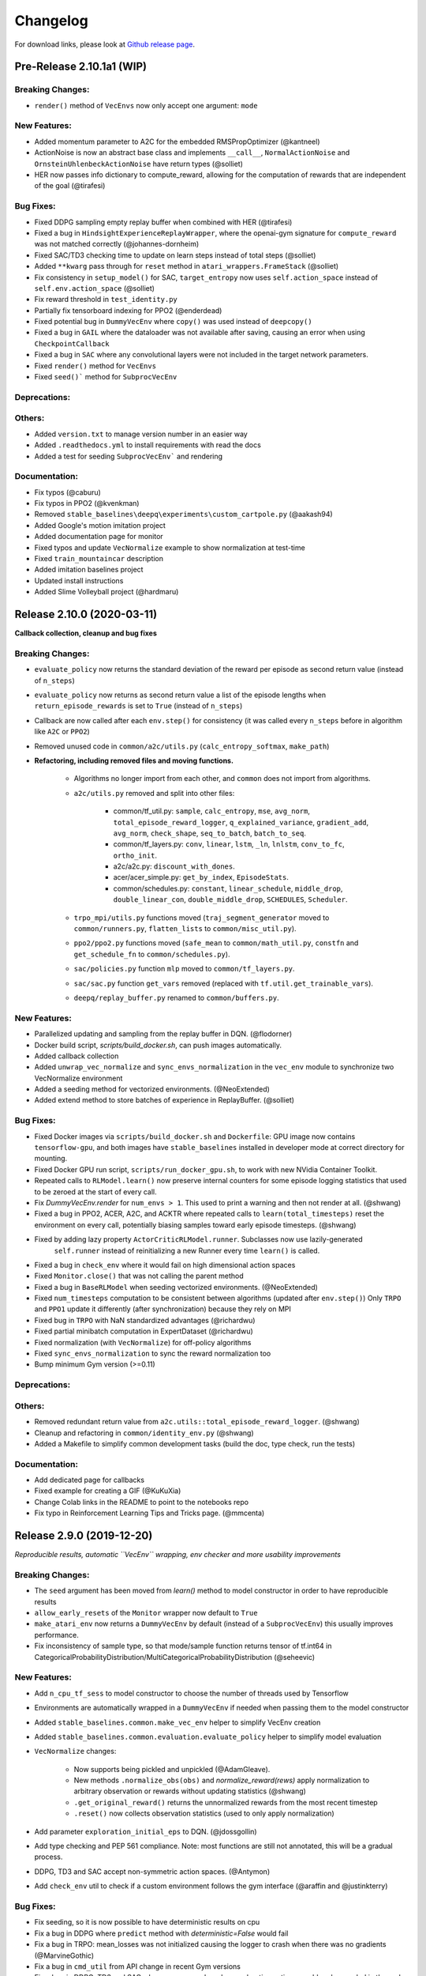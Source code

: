 .. _changelog:

Changelog
==========

For download links, please look at `Github release page <https://github.com/hill-a/stable-baselines/releases>`_.


Pre-Release 2.10.1a1 (WIP)
---------------------------

Breaking Changes:
^^^^^^^^^^^^^^^^^
- ``render()`` method of ``VecEnvs`` now only accept one argument: ``mode``

New Features:
^^^^^^^^^^^^^
- Added momentum parameter to A2C for the embedded RMSPropOptimizer (@kantneel)
- ActionNoise is now an abstract base class and implements ``__call__``, ``NormalActionNoise`` and ``OrnsteinUhlenbeckActionNoise`` have return types (@solliet)
- HER now passes info dictionary to compute_reward, allowing for the computation of rewards that are independent of the goal (@tirafesi)

Bug Fixes:
^^^^^^^^^^
- Fixed DDPG sampling empty replay buffer when combined with HER  (@tirafesi)
- Fixed a bug in ``HindsightExperienceReplayWrapper``, where the openai-gym signature for ``compute_reward`` was not matched correctly (@johannes-dornheim)
- Fixed SAC/TD3 checking time to update on learn steps instead of total steps (@solliet)
- Added ``**kwarg`` pass through for ``reset`` method in ``atari_wrappers.FrameStack`` (@solliet)
- Fix consistency in ``setup_model()`` for SAC, ``target_entropy`` now uses ``self.action_space`` instead of ``self.env.action_space`` (@solliet)
- Fix reward threshold in ``test_identity.py``
- Partially fix tensorboard indexing for PPO2 (@enderdead)
- Fixed potential bug in ``DummyVecEnv`` where ``copy()`` was used instead of ``deepcopy()``
- Fixed a bug in ``GAIL`` where the dataloader was not available after saving, causing an error when using ``CheckpointCallback``
- Fixed a bug in ``SAC`` where any convolutional layers were not included in the target network parameters.
- Fixed ``render()`` method for ``VecEnvs``
- Fixed ``seed()``` method for ``SubprocVecEnv``

Deprecations:
^^^^^^^^^^^^^

Others:
^^^^^^^
- Added ``version.txt`` to manage version number in an easier way
- Added ``.readthedocs.yml`` to install requirements with read the docs
- Added a test for seeding ``SubprocVecEnv``` and rendering

Documentation:
^^^^^^^^^^^^^^
- Fix typos (@caburu)
- Fix typos in PPO2 (@kvenkman)
- Removed ``stable_baselines\deepq\experiments\custom_cartpole.py`` (@aakash94)
- Added Google's motion imitation project
- Added documentation page for monitor
- Fixed typos and update ``VecNormalize`` example to show normalization at test-time
- Fixed ``train_mountaincar`` description
- Added imitation baselines project
- Updated install instructions
- Added Slime Volleyball project (@hardmaru)


Release 2.10.0 (2020-03-11)
---------------------------

**Callback collection, cleanup and bug fixes**

Breaking Changes:
^^^^^^^^^^^^^^^^^
- ``evaluate_policy`` now returns the standard deviation of the reward per episode
  as second return value (instead of ``n_steps``)
- ``evaluate_policy`` now returns as second return value a list of the episode lengths
  when ``return_episode_rewards`` is set to ``True`` (instead of ``n_steps``)
- Callback are now called after each ``env.step()`` for consistency (it was called every ``n_steps`` before
  in algorithm like ``A2C`` or ``PPO2``)
- Removed unused code in ``common/a2c/utils.py`` (``calc_entropy_softmax``, ``make_path``)
- **Refactoring, including removed files and moving functions.**

   - Algorithms no longer import from each other, and ``common`` does not import from algorithms.
   - ``a2c/utils.py`` removed and split into other files:

      - common/tf_util.py: ``sample``, ``calc_entropy``, ``mse``, ``avg_norm``, ``total_episode_reward_logger``,
        ``q_explained_variance``, ``gradient_add``, ``avg_norm``, ``check_shape``,
        ``seq_to_batch``, ``batch_to_seq``.
      - common/tf_layers.py: ``conv``, ``linear``, ``lstm``, ``_ln``, ``lnlstm``, ``conv_to_fc``, ``ortho_init``.
      - a2c/a2c.py: ``discount_with_dones``.
      - acer/acer_simple.py: ``get_by_index``, ``EpisodeStats``.
      - common/schedules.py: ``constant``, ``linear_schedule``, ``middle_drop``, ``double_linear_con``, ``double_middle_drop``,
        ``SCHEDULES``, ``Scheduler``.

   - ``trpo_mpi/utils.py`` functions moved (``traj_segment_generator`` moved to ``common/runners.py``, ``flatten_lists`` to ``common/misc_util.py``).
   - ``ppo2/ppo2.py`` functions moved (``safe_mean`` to ``common/math_util.py``, ``constfn`` and ``get_schedule_fn`` to ``common/schedules.py``).
   - ``sac/policies.py`` function ``mlp`` moved to ``common/tf_layers.py``.
   - ``sac/sac.py`` function ``get_vars`` removed (replaced with ``tf.util.get_trainable_vars``).
   - ``deepq/replay_buffer.py`` renamed to ``common/buffers.py``.


New Features:
^^^^^^^^^^^^^
- Parallelized updating and sampling from the replay buffer in DQN. (@flodorner)
- Docker build script, `scripts/build_docker.sh`, can push images automatically.
- Added callback collection
- Added ``unwrap_vec_normalize`` and ``sync_envs_normalization`` in the ``vec_env`` module
  to synchronize two VecNormalize environment
- Added a seeding method for vectorized environments. (@NeoExtended)
- Added extend method to store batches of experience in ReplayBuffer. (@solliet)


Bug Fixes:
^^^^^^^^^^

- Fixed Docker images via ``scripts/build_docker.sh`` and ``Dockerfile``: GPU image now contains ``tensorflow-gpu``,
  and both images have ``stable_baselines`` installed in developer mode at correct directory for mounting.
- Fixed Docker GPU run script, ``scripts/run_docker_gpu.sh``, to work with new NVidia Container Toolkit.
- Repeated calls to ``RLModel.learn()`` now preserve internal counters for some episode
  logging statistics that used to be zeroed at the start of every call.
- Fix `DummyVecEnv.render` for ``num_envs > 1``. This used to print a warning and then not render at all. (@shwang)
- Fixed a bug in PPO2, ACER, A2C, and ACKTR where repeated calls to ``learn(total_timesteps)`` reset
  the environment on every call, potentially biasing samples toward early episode timesteps.
  (@shwang)
- Fixed by adding lazy property ``ActorCriticRLModel.runner``. Subclasses now use lazily-generated
    ``self.runner`` instead of reinitializing a new Runner every time ``learn()`` is called.
- Fixed a bug in ``check_env`` where it would fail on high dimensional action spaces
- Fixed ``Monitor.close()`` that was not calling the parent method
- Fixed a bug in ``BaseRLModel`` when seeding vectorized environments. (@NeoExtended)
- Fixed ``num_timesteps`` computation to be consistent between algorithms (updated after ``env.step()``)
  Only ``TRPO`` and ``PPO1`` update it differently (after synchronization) because they rely on MPI
- Fixed bug in ``TRPO`` with NaN standardized advantages (@richardwu)
- Fixed partial minibatch computation in ExpertDataset (@richardwu)
- Fixed normalization (with ``VecNormalize``) for off-policy algorithms
- Fixed ``sync_envs_normalization`` to sync the reward normalization too
- Bump minimum Gym version (>=0.11)

Deprecations:
^^^^^^^^^^^^^

Others:
^^^^^^^
- Removed redundant return value from ``a2c.utils::total_episode_reward_logger``. (@shwang)
- Cleanup and refactoring in ``common/identity_env.py`` (@shwang)
- Added a Makefile to simplify common development tasks (build the doc, type check, run the tests)


Documentation:
^^^^^^^^^^^^^^
- Add dedicated page for callbacks
- Fixed example for creating a GIF (@KuKuXia)
- Change Colab links in the README to point to the notebooks repo
- Fix typo in Reinforcement Learning Tips and Tricks page. (@mmcenta)


Release 2.9.0 (2019-12-20)
--------------------------

*Reproducible results, automatic ``VecEnv`` wrapping, env checker and more usability improvements*

Breaking Changes:
^^^^^^^^^^^^^^^^^
- The ``seed`` argument has been moved from `learn()` method to model constructor
  in order to have reproducible results
- ``allow_early_resets`` of the ``Monitor`` wrapper now default to ``True``
- ``make_atari_env`` now returns a ``DummyVecEnv`` by default (instead of a ``SubprocVecEnv``)
  this usually improves performance.
- Fix inconsistency of sample type, so that mode/sample function returns tensor of tf.int64 in CategoricalProbabilityDistribution/MultiCategoricalProbabilityDistribution (@seheevic)

New Features:
^^^^^^^^^^^^^
- Add ``n_cpu_tf_sess`` to model constructor to choose the number of threads used by Tensorflow
- Environments are automatically wrapped in a ``DummyVecEnv`` if needed when passing them to the model constructor
- Added ``stable_baselines.common.make_vec_env`` helper to simplify VecEnv creation
- Added ``stable_baselines.common.evaluation.evaluate_policy`` helper to simplify model evaluation
- ``VecNormalize`` changes:

   - Now supports being pickled and unpickled (@AdamGleave).
   - New methods ``.normalize_obs(obs)`` and `normalize_reward(rews)` apply normalization
     to arbitrary observation or rewards without updating statistics (@shwang)
   - ``.get_original_reward()`` returns the unnormalized rewards from the most recent timestep
   - ``.reset()`` now collects observation statistics (used to only apply normalization)

- Add parameter ``exploration_initial_eps`` to DQN. (@jdossgollin)
- Add type checking and PEP 561 compliance.
  Note: most functions are still not annotated, this will be a gradual process.
- DDPG, TD3 and SAC accept non-symmetric action spaces. (@Antymon)
- Add ``check_env`` util to check if a custom environment follows the gym interface (@araffin and @justinkterry)

Bug Fixes:
^^^^^^^^^^
- Fix seeding, so it is now possible to have deterministic results on cpu
- Fix a bug in DDPG where ``predict`` method with `deterministic=False` would fail
- Fix a bug in TRPO: mean_losses was not initialized causing the logger to crash when there was no gradients (@MarvineGothic)
- Fix a bug in ``cmd_util`` from API change in recent Gym versions
- Fix a bug in DDPG, TD3 and SAC where warmup and random exploration actions would end up scaled in the replay buffer (@Antymon)

Deprecations:
^^^^^^^^^^^^^
- ``nprocs`` (ACKTR) and ``num_procs`` (ACER) are deprecated in favor of ``n_cpu_tf_sess`` which is now common
  to all algorithms
- ``VecNormalize``: ``load_running_average`` and ``save_running_average`` are deprecated in favour of using pickle.

Others:
^^^^^^^
- Add upper bound for Tensorflow version (<2.0.0).
- Refactored test to remove duplicated code
- Add pull request template
- Replaced redundant code in load_results (@jbulow)
- Minor PEP8 fixes in dqn.py (@justinkterry)
- Add a message to the assert in ``PPO2``
- Update replay buffer doctring
- Fix ``VecEnv`` docstrings

Documentation:
^^^^^^^^^^^^^^
- Add plotting to the Monitor example (@rusu24edward)
- Add Snake Game AI project (@pedrohbtp)
- Add note on the support Tensorflow versions.
- Remove unnecessary steps required for Windows installation.
- Remove ``DummyVecEnv`` creation when not needed
- Added ``make_vec_env`` to the examples to simplify VecEnv creation
- Add QuaRL project (@srivatsankrishnan)
- Add Pwnagotchi project (@evilsocket)
- Fix multiprocessing example (@rusu24edward)
- Fix ``result_plotter`` example
- Add JNRR19 tutorial (by @edbeeching, @hill-a and @araffin)
- Updated notebooks link
- Fix typo in algos.rst, "containes" to "contains" (@SyllogismRXS)
- Fix outdated source documentation for load_results
- Add PPO_CPP project (@Antymon)
- Add section on C++ portability of Tensorflow models (@Antymon)
- Update custom env documentation to reflect new gym API for the ``close()`` method (@justinkterry)
- Update custom env documentation to clarify what step and reset return (@justinkterry)
- Add RL tips and tricks for doing RL experiments
- Corrected lots of typos
- Add spell check to documentation if available


Release 2.8.0 (2019-09-29)
--------------------------

**MPI dependency optional, new save format, ACKTR with continuous actions**

Breaking Changes:
^^^^^^^^^^^^^^^^^
- OpenMPI-dependent algorithms (PPO1, TRPO, GAIL, DDPG) are disabled in the
  default installation of stable_baselines. ``mpi4py`` is now installed as an
  extra. When ``mpi4py`` is not available, stable-baselines skips imports of
  OpenMPI-dependent algorithms.
  See :ref:`installation notes <openmpi>` and
  `Issue #430 <https://github.com/hill-a/stable-baselines/issues/430>`_.
- SubprocVecEnv now defaults to a thread-safe start method, ``forkserver`` when
  available and otherwise ``spawn``. This may require application code be
  wrapped in ``if __name__ == '__main__'``. You can restore previous behavior
  by explicitly setting ``start_method = 'fork'``. See
  `PR #428 <https://github.com/hill-a/stable-baselines/pull/428>`_.
- Updated dependencies: tensorflow v1.8.0 is now required
- Removed ``checkpoint_path`` and ``checkpoint_freq`` argument from ``DQN`` that were not used
- Removed ``bench/benchmark.py`` that was not used
- Removed several functions from ``common/tf_util.py`` that were not used
- Removed ``ppo1/run_humanoid.py``

New Features:
^^^^^^^^^^^^^
- **important change** Switch to using zip-archived JSON and Numpy ``savez`` for
  storing models for better support across library/Python versions. (@Miffyli)
- ACKTR now supports continuous actions
- Add ``double_q`` argument to ``DQN`` constructor

Bug Fixes:
^^^^^^^^^^
- Skip automatic imports of OpenMPI-dependent algorithms to avoid an issue
  where OpenMPI would cause stable-baselines to hang on Ubuntu installs.
  See :ref:`installation notes <openmpi>` and
  `Issue #430 <https://github.com/hill-a/stable-baselines/issues/430>`_.
- Fix a bug when calling ``logger.configure()`` with MPI enabled (@keshaviyengar)
- set ``allow_pickle=True`` for numpy>=1.17.0 when loading expert dataset
- Fix a bug when using VecCheckNan with numpy ndarray as state.  `Issue #489 <https://github.com/hill-a/stable-baselines/issues/489>`_. (@ruifeng96150)

Deprecations:
^^^^^^^^^^^^^
- Models saved with cloudpickle format (stable-baselines<=2.7.0) are now
  deprecated in favor of zip-archive format for better support across
  Python/Tensorflow versions. (@Miffyli)

Others:
^^^^^^^
- Implementations of noise classes (``AdaptiveParamNoiseSpec``, ``NormalActionNoise``,
  ``OrnsteinUhlenbeckActionNoise``) were moved from `stable_baselines.ddpg.noise`
  to ``stable_baselines.common.noise``. The API remains backward-compatible;
  for example ``from stable_baselines.ddpg.noise import NormalActionNoise`` is still
  okay. (@shwang)
- Docker images were updated
- Cleaned up files in ``common/`` folder and in `acktr/` folder that were only used by old ACKTR version
  (e.g. `filter.py`)
- Renamed `acktr_disc.py` to `acktr.py`

Documentation:
^^^^^^^^^^^^^^
- Add WaveRL project (@jaberkow)
- Add Fenics-DRL project (@DonsetPG)
- Fix and rename custom policy names (@eavelardev)
- Add documentation on exporting models.
- Update maintainers list (Welcome to @Miffyli)


Release 2.7.0 (2019-07-31)
--------------------------

**Twin Delayed DDPG (TD3) and GAE bug fix (TRPO, PPO1, GAIL)**

Breaking Changes:
^^^^^^^^^^^^^^^^^

New Features:
^^^^^^^^^^^^^
- added Twin Delayed DDPG (TD3) algorithm, with HER support
- added support for continuous action spaces to ``action_probability``, computing the PDF of a Gaussian
  policy in addition to the existing support for categorical stochastic policies.
- added flag to ``action_probability`` to return log-probabilities.
- added support for python lists and numpy arrays in ``logger.writekvs``. (@dwiel)
- the info dict returned by VecEnvs now include a ``terminal_observation`` key providing access to the last observation in a trajectory. (@qxcv)

Bug Fixes:
^^^^^^^^^^
- fixed a bug in ``traj_segment_generator`` where the ``episode_starts`` was wrongly recorded,
  resulting in wrong calculation of Generalized Advantage Estimation (GAE), this affects TRPO, PPO1 and GAIL (thanks to @miguelrass for spotting the bug)
- added missing property ``n_batch`` in ``BasePolicy``.

Deprecations:
^^^^^^^^^^^^^

Others:
^^^^^^^
- renamed some keys in ``traj_segment_generator`` to be more meaningful
- retrieve unnormalized reward when using Monitor wrapper with TRPO, PPO1 and GAIL
  to display them in the logs (mean episode reward)
- clean up DDPG code (renamed variables)

Documentation:
^^^^^^^^^^^^^^

- doc fix for the hyperparameter tuning command in the rl zoo
- added an example on how to log additional variable with tensorboard and a callback



Release 2.6.0 (2019-06-12)
--------------------------

**Hindsight Experience Replay (HER) - Reloaded | get/load parameters**

Breaking Changes:
^^^^^^^^^^^^^^^^^

- **breaking change** removed ``stable_baselines.ddpg.memory`` in favor of ``stable_baselines.deepq.replay_buffer`` (see fix below)

**Breaking Change:** DDPG replay buffer was unified with DQN/SAC replay buffer. As a result,
when loading a DDPG model trained with stable_baselines<2.6.0, it throws an import error.
You can fix that using:

.. code-block:: python

  import sys
  import pkg_resources

  import stable_baselines

  # Fix for breaking change for DDPG buffer in v2.6.0
  if pkg_resources.get_distribution("stable_baselines").version >= "2.6.0":
      sys.modules['stable_baselines.ddpg.memory'] = stable_baselines.deepq.replay_buffer
      stable_baselines.deepq.replay_buffer.Memory = stable_baselines.deepq.replay_buffer.ReplayBuffer


We recommend you to save again the model afterward, so the fix won't be needed the next time the trained agent is loaded.


New Features:
^^^^^^^^^^^^^

- **revamped HER implementation**: clean re-implementation from scratch, now supports DQN, SAC and DDPG
- add ``action_noise`` param for SAC, it helps exploration for problem with deceptive reward
- The parameter ``filter_size`` of the function ``conv`` in A2C utils now supports passing a list/tuple of two integers (height and width), in order to have non-squared kernel matrix. (@yutingsz)
- add ``random_exploration`` parameter for DDPG and SAC, it may be useful when using HER + DDPG/SAC. This hack was present in the original OpenAI Baselines DDPG + HER implementation.
- added ``load_parameters`` and ``get_parameters`` to base RL class. With these methods, users are able to load and get parameters to/from existing model, without touching tensorflow. (@Miffyli)
- added specific hyperparameter for PPO2 to clip the value function (``cliprange_vf``)
- added ``VecCheckNan`` wrapper

Bug Fixes:
^^^^^^^^^^

- bugfix for ``VecEnvWrapper.__getattr__`` which enables access to class attributes inherited from parent classes.
- fixed path splitting in ``TensorboardWriter._get_latest_run_id()`` on Windows machines (@PatrickWalter214)
- fixed a bug where initial learning rate is logged instead of its placeholder in ``A2C.setup_model`` (@sc420)
- fixed a bug where number of timesteps is incorrectly updated and logged in ``A2C.learn`` and ``A2C._train_step`` (@sc420)
- fixed ``num_timesteps`` (total_timesteps) variable in PPO2 that was wrongly computed.
- fixed a bug in DDPG/DQN/SAC, when there were the number of samples in the replay buffer was lesser than the batch size
  (thanks to @dwiel for spotting the bug)
- **removed** ``a2c.utils.find_trainable_params`` please use ``common.tf_util.get_trainable_vars`` instead.
  ``find_trainable_params`` was returning all trainable variables, discarding the scope argument.
  This bug was causing the model to save duplicated parameters (for DDPG and SAC)
  but did not affect the performance.

Deprecations:
^^^^^^^^^^^^^

- **deprecated** ``memory_limit`` and ``memory_policy`` in DDPG, please use ``buffer_size`` instead. (will be removed in v3.x.x)

Others:
^^^^^^^

- **important change** switched to using dictionaries rather than lists when storing parameters, with tensorflow Variable names being the keys. (@Miffyli)
- removed unused dependencies (tdqm, dill, progressbar2, seaborn, glob2, click)
- removed ``get_available_gpus`` function which hadn't been used anywhere (@Pastafarianist)

Documentation:
^^^^^^^^^^^^^^

- added guide for managing ``NaN`` and ``inf``
- updated ven_env doc
- misc doc updates

Release 2.5.1 (2019-05-04)
--------------------------

**Bug fixes + improvements in the VecEnv**

**Warning: breaking changes when using custom policies**

- doc update (fix example of result plotter + improve doc)
- fixed logger issues when stdout lacks ``read`` function
- fixed a bug in ``common.dataset.Dataset`` where shuffling was not disabled properly (it affects only PPO1 with recurrent policies)
- fixed output layer name for DDPG q function, used in pop-art normalization and l2 regularization of the critic
- added support for multi env recording to ``generate_expert_traj`` (@XMaster96)
- added support for LSTM model recording to ``generate_expert_traj`` (@XMaster96)
- ``GAIL``: remove mandatory matplotlib dependency and refactor as subclass of ``TRPO`` (@kantneel and @AdamGleave)
- added ``get_attr()``, ``env_method()`` and ``set_attr()`` methods for all VecEnv.
  Those methods now all accept ``indices`` keyword to select a subset of envs.
  ``set_attr`` now returns ``None`` rather than a list of ``None``. (@kantneel)
- ``GAIL``: ``gail.dataset.ExpertDataset`` supports loading from memory rather than file, and
  ``gail.dataset.record_expert`` supports returning in-memory rather than saving to file.
- added support in ``VecEnvWrapper`` for accessing attributes of arbitrarily deeply nested
  instances of ``VecEnvWrapper`` and ``VecEnv``. This is allowed as long as the attribute belongs
  to exactly one of the nested instances i.e. it must be unambiguous. (@kantneel)
- fixed bug where result plotter would crash on very short runs (@Pastafarianist)
- added option to not trim output of result plotter by number of timesteps (@Pastafarianist)
- clarified the public interface of ``BasePolicy`` and ``ActorCriticPolicy``. **Breaking change** when using custom policies: ``masks_ph`` is now called ``dones_ph``,
  and most placeholders were made private: e.g. ``self.value_fn`` is now ``self._value_fn``
- support for custom stateful policies.
- fixed episode length recording in ``trpo_mpi.utils.traj_segment_generator`` (@GerardMaggiolino)


Release 2.5.0 (2019-03-28)
--------------------------

**Working GAIL, pretrain RL models and hotfix for A2C with continuous actions**

- fixed various bugs in GAIL
- added scripts to generate dataset for gail
- added tests for GAIL + data for Pendulum-v0
- removed unused ``utils`` file in DQN folder
- fixed a bug in A2C where actions were cast to ``int32`` even in the continuous case
- added addional logging to A2C when Monitor wrapper is used
- changed logging for PPO2: do not display NaN when reward info is not present
- change default value of A2C lr schedule
- removed behavior cloning script
- added ``pretrain`` method to base class, in order to use behavior cloning on all models
- fixed ``close()`` method for DummyVecEnv.
- added support for Dict spaces in DummyVecEnv and SubprocVecEnv. (@AdamGleave)
- added support for arbitrary multiprocessing start methods and added a warning about SubprocVecEnv that are not thread-safe by default.  (@AdamGleave)
- added support for Discrete actions for GAIL
- fixed deprecation warning for tf: replaces ``tf.to_float()`` by ``tf.cast()``
- fixed bug in saving and loading ddpg model when using normalization of obs or returns (@tperol)
- changed DDPG default buffer size from 100 to 50000.
- fixed a bug in ``ddpg.py`` in ``combined_stats`` for eval. Computed mean on ``eval_episode_rewards`` and ``eval_qs`` (@keshaviyengar)
- fixed a bug in ``setup.py`` that would error on non-GPU systems without TensorFlow installed


Release 2.4.1 (2019-02-11)
--------------------------

**Bug fixes and improvements**

- fixed computation of training metrics in TRPO and PPO1
- added ``reset_num_timesteps`` keyword when calling train() to continue tensorboard learning curves
- reduced the size taken by tensorboard logs (added a ``full_tensorboard_log`` to enable full logging, which was the previous behavior)
- fixed image detection for tensorboard logging
- fixed ACKTR for recurrent policies
- fixed gym breaking changes
- fixed custom policy examples in the doc for DQN and DDPG
- remove gym spaces patch for equality functions
- fixed tensorflow dependency: cpu version was installed overwritting tensorflow-gpu when present.
- fixed a bug in ``traj_segment_generator`` (used in ppo1 and trpo) where ``new`` was not updated. (spotted by @junhyeokahn)


Release 2.4.0 (2019-01-17)
--------------------------

**Soft Actor-Critic (SAC) and policy kwargs**

- added Soft Actor-Critic (SAC) model
- fixed a bug in DQN where prioritized_replay_beta_iters param was not used
- fixed DDPG that did not save target network parameters
- fixed bug related to shape of true_reward (@abhiskk)
- fixed example code in documentation of tf_util:Function (@JohannesAck)
- added learning rate schedule for SAC
- fixed action probability for continuous actions with actor-critic models
- added optional parameter to action_probability for likelihood calculation of given action being taken.
- added more flexible custom LSTM policies
- added auto entropy coefficient optimization for SAC
- clip continuous actions at test time too for all algorithms (except SAC/DDPG where it is not needed)
- added a mean to pass kwargs to policy when creating a model (+ save those kwargs)
- fixed DQN examples in DQN folder
- added possibility to pass activation function for DDPG, DQN and SAC


Release 2.3.0 (2018-12-05)
--------------------------

- added support for storing model in file like object. (thanks to @erniejunior)
- fixed wrong image detection when using tensorboard logging with DQN
- fixed bug in ppo2 when passing non callable lr after loading
- fixed tensorboard logging in ppo2 when nminibatches=1
- added early stoppping via callback return value (@erniejunior)
- added more flexible custom mlp policies (@erniejunior)


Release 2.2.1 (2018-11-18)
--------------------------

- added VecVideoRecorder to record mp4 videos from environment.


Release 2.2.0 (2018-11-07)
--------------------------

- Hotfix for ppo2, the wrong placeholder was used for the value function


Release 2.1.2 (2018-11-06)
--------------------------

- added ``async_eigen_decomp`` parameter for ACKTR and set it to ``False`` by default (remove deprecation warnings)
- added methods for calling env methods/setting attributes inside a VecEnv (thanks to @bjmuld)
- updated gym minimum version


Release 2.1.1 (2018-10-20)
--------------------------

- fixed MpiAdam synchronization issue in PPO1 (thanks to @brendenpetersen) issue #50
- fixed dependency issues (new mujoco-py requires a mujoco license + gym broke MultiDiscrete space shape)


Release 2.1.0 (2018-10-2)
-------------------------

.. warning::

	This version contains breaking changes for DQN policies, please read the full details

**Bug fixes + doc update**


- added patch fix for equal function using `gym.spaces.MultiDiscrete` and `gym.spaces.MultiBinary`
- fixes for DQN action_probability
- re-added double DQN + refactored DQN policies **breaking changes**
- replaced ``async`` with ``async_eigen_decomp`` in ACKTR/KFAC for python 3.7 compatibility
- removed action clipping for prediction of continuous actions (see issue #36)
- fixed NaN issue due to clipping the continuous action in the wrong place (issue #36)
- documentation was updated (policy + DDPG example hyperparameters)

Release 2.0.0 (2018-09-18)
--------------------------

.. warning::

	This version contains breaking changes, please read the full details

**Tensorboard, refactoring and bug fixes**


- Renamed DeepQ to DQN **breaking changes**
- Renamed DeepQPolicy to DQNPolicy **breaking changes**
- fixed DDPG behavior **breaking changes**
- changed default policies for DDPG, so that DDPG now works correctly **breaking changes**
- added more documentation (some modules from common).
- added doc about using custom env
- added Tensorboard support for A2C, ACER, ACKTR, DDPG, DeepQ, PPO1, PPO2 and TRPO
- added episode reward to Tensorboard
- added documentation for Tensorboard usage
- added Identity for Box action space
- fixed render function ignoring parameters when using wrapped environments
- fixed PPO1 and TRPO done values for recurrent policies
- fixed image normalization not occurring when using images
- updated VecEnv objects for the new Gym version
- added test for DDPG
- refactored DQN policies
- added registry for policies, can be passed as string to the agent
- added documentation for custom policies + policy registration
- fixed numpy warning when using DDPG Memory
- fixed DummyVecEnv not copying the observation array when stepping and resetting
- added pre-built docker images + installation instructions
- added ``deterministic`` argument in the predict function
- added assert in PPO2 for recurrent policies
- fixed predict function to handle both vectorized and unwrapped environment
- added input check to the predict function
- refactored ActorCritic models to reduce code duplication
- refactored Off Policy models (to begin HER and replay_buffer refactoring)
- added tests for auto vectorization detection
- fixed render function, to handle positional arguments


Release 1.0.7 (2018-08-29)
--------------------------

**Bug fixes and documentation**

- added html documentation using sphinx + integration with read the docs
- cleaned up README + typos
- fixed normalization for DQN with images
- fixed DQN identity test


Release 1.0.1 (2018-08-20)
--------------------------

**Refactored Stable Baselines**

- refactored A2C, ACER, ACTKR, DDPG, DeepQ, GAIL, TRPO, PPO1 and PPO2 under a single constant class
- added callback to refactored algorithm training
- added saving and loading to refactored algorithms
- refactored ACER, DDPG, GAIL, PPO1 and TRPO to fit with A2C, PPO2 and ACKTR policies
- added new policies for most algorithms (Mlp, MlpLstm, MlpLnLstm, Cnn, CnnLstm and CnnLnLstm)
- added dynamic environment switching (so continual RL learning is now feasible)
- added prediction from observation and action probability from observation for all the algorithms
- fixed graphs issues, so models wont collide in names
- fixed behavior_clone weight loading for GAIL
- fixed Tensorflow using all the GPU VRAM
- fixed models so that they are all compatible with vectorized environments
- fixed ``set_global_seed`` to update ``gym.spaces``'s random seed
- fixed PPO1 and TRPO performance issues when learning identity function
- added new tests for loading, saving, continuous actions and learning the identity function
- fixed DQN wrapping for atari
- added saving and loading for Vecnormalize wrapper
- added automatic detection of action space (for the policy network)
- fixed ACER buffer with constant values assuming n_stack=4
- fixed some RL algorithms not clipping the action to be in the action_space, when using ``gym.spaces.Box``
- refactored algorithms can take either a ``gym.Environment`` or a ``str`` ([if the environment name is registered](https://github.com/openai/gym/wiki/Environments))
- Hoftix in ACER (compared to v1.0.0)

Future Work :

- Finish refactoring HER
- Refactor ACKTR and ACER for continuous implementation



Release 0.1.6 (2018-07-27)
--------------------------

**Deobfuscation of the code base + pep8 and fixes**

-  Fixed ``tf.session().__enter__()`` being used, rather than
   ``sess = tf.session()`` and passing the session to the objects
-  Fixed uneven scoping of TensorFlow Sessions throughout the code
-  Fixed rolling vecwrapper to handle observations that are not only
   grayscale images
-  Fixed deepq saving the environment when trying to save itself
-  Fixed
   ``ValueError: Cannot take the length of Shape with unknown rank.`` in
   ``acktr``, when running ``run_atari.py`` script.
-  Fixed calling baselines sequentially no longer creates graph
   conflicts
-  Fixed mean on empty array warning with deepq
-  Fixed kfac eigen decomposition not cast to float64, when the
   parameter use_float64 is set to True
-  Fixed Dataset data loader, not correctly resetting id position if
   shuffling is disabled
-  Fixed ``EOFError`` when reading from connection in the ``worker`` in
   ``subproc_vec_env.py``
-  Fixed ``behavior_clone`` weight loading and saving for GAIL
-  Avoid taking root square of negative number in ``trpo_mpi.py``
-  Removed some duplicated code (a2cpolicy, trpo_mpi)
-  Removed unused, undocumented and crashing function ``reset_task`` in
   ``subproc_vec_env.py``
-  Reformated code to PEP8 style
-  Documented all the codebase
-  Added atari tests
-  Added logger tests

Missing: tests for acktr continuous (+ HER, rely on mujoco...)

Maintainers
-----------

Stable-Baselines is currently maintained by `Ashley Hill`_ (aka @hill-a), `Antonin Raffin`_ (aka `@araffin`_),
`Maximilian Ernestus`_ (aka @erniejunior), `Adam Gleave`_ (`@AdamGleave`_) and `Anssi Kanervisto`_ (aka `@Miffyli`_).

.. _Ashley Hill: https://github.com/hill-a
.. _Antonin Raffin: https://araffin.github.io/
.. _Maximilian Ernestus: https://github.com/erniejunior
.. _Adam Gleave: https://gleave.me/
.. _@araffin: https://github.com/araffin
.. _@AdamGleave: https://github.com/adamgleave
.. _Anssi Kanervisto: https://github.com/Miffyli
.. _@Miffyli: https://github.com/Miffyli


Contributors (since v2.0.0):
----------------------------
In random order...

Thanks to @bjmuld @iambenzo @iandanforth @r7vme @brendenpetersen @huvar @abhiskk @JohannesAck
@EliasHasle @mrakgr @Bleyddyn @antoine-galataud @junhyeokahn @AdamGleave @keshaviyengar @tperol
@XMaster96 @kantneel @Pastafarianist @GerardMaggiolino @PatrickWalter214 @yutingsz @sc420 @Aaahh @billtubbs
@Miffyli @dwiel @miguelrass @qxcv @jaberkow @eavelardev @ruifeng96150 @pedrohbtp @srivatsankrishnan @evilsocket
@MarvineGothic @jdossgollin @SyllogismRXS @rusu24edward @jbulow @Antymon @seheevic @justinkterry @edbeeching
@flodorner @KuKuXia @NeoExtended @solliet @mmcenta @richardwu @tirafesi @caburu @johannes-dornheim @kvenkman @aakash94
@enderdead @hardmaru
